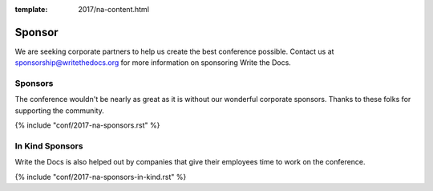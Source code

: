 :template: 2017/na-content.html

Sponsor
=======

We are seeking corporate partners to help us create the best conference
possible. Contact us at sponsorship@writethedocs.org for more
information on sponsoring Write the Docs.

Sponsors
--------

The conference wouldn't be nearly as great as it is without our wonderful corporate sponsors.
Thanks to these folks for supporting the community.

{% include "conf/2017-na-sponsors.rst" %}


In Kind Sponsors
----------------

Write the Docs is also helped out by companies that give their employees time to work on the conference.

{% include "conf/2017-na-sponsors-in-kind.rst" %}
